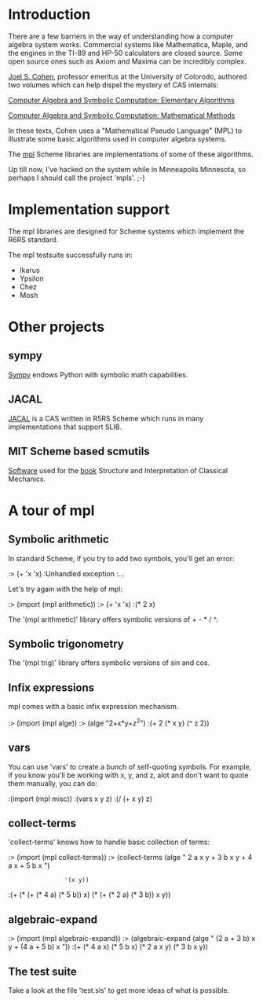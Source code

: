 
* Introduction

There are a few barriers in the way of understanding how a computer
algebra system works. Commercial systems like Mathematica, Maple, and
the engines in the TI-89 and HP-50 calculators are closed source. Some
open source ones such as Axiom and Maxima can be incredibly complex.

[[http://web.cs.du.edu/~jscohen/][Joel S. Cohen]], professor emeritus at the University of Colorodo,
authored two volumes which can help dispel the mystery of CAS
internals:

[[http://web.cs.du.edu/~jscohen/ElementaryAlgorithms/index.htm][Computer Algebra and Symbolic Computation: Elementary Algorithms]]

[[http://web.cs.du.edu/~jscohen/MathematicalMethods/index.htm][Computer Algebra and Symbolic Computation: Mathematical Methods]]

In these texts, Cohen uses a "Mathematical Pseudo Language" (MPL) to
illustrate some basic algorithms used in computer algebra systems.

The [[http://github.com/dharmatech/mpl][mpl]] Scheme libraries are implementations of some of these
algorithms.

Up till now, I've hacked on the system while in Minneapolis Minnesota,
so perhaps I should call the project 'mpls'. ;-)

* Implementation support

The mpl libraries are designed for Scheme systems which implement the
R6RS standard.

The mpl testsuite successfully runs in:

- Ikarus
- Ypsilon
- Chez
- Mosh

* Other projects

** sympy

[[http://code.google.com/p/sympy/][Sympy]] endows Python with symbolic math capabilities.

** JACAL

[[http://people.csail.mit.edu/jaffer/JACAL][JACAL]] is a CAS written in R5RS Scheme which runs in many
implementations that support SLIB.

** MIT Scheme based scmutils

[[http://groups.csail.mit.edu/mac/users/gjs/6946/linux-install.htm][Software]] used for the [[http://mitpress.mit.edu/SICM/book.html][book]] Structure and Interpretation of
Classical Mechanics.

* A tour of mpl

** Symbolic arithmetic

In standard Scheme, if you try to add two symbols, you'll get an
error:

:> (+ 'x 'x)
:Unhandled exception
:...

Let's try again with the help of mpl:

:> (import (mpl arithmetic))
:> (+ 'x 'x)
:(* 2 x)

The '(mpl arithmetic)' library offers symbolic versions of + - * / ^.

** Symbolic trigonometry

The '(mpl trig)' library offers symbolic versions of sin and cos.

** Infix expressions

mpl comes with a basic infix expression mechanism.

:> (import (mpl alge))
:> (alge "2+x*y+z^2")
:(+ 2 (* x y) (^ z 2))

** vars

You can use 'vars' to create a bunch of self-quoting symbols. For
example, if you know you'll be working with x, y, and z, alot and
don't want to quote them manually, you can do:

:(import (mpl misc))
:(vars x y z)
:(/ (+ x y) z)

** collect-terms

'collect-terms' knows how to handle basic collection of terms:

:> (import (mpl collect-terms))
:> (collect-terms (alge " 2 a x y + 3 b x y + 4 a x + 5 b x ")
:                 '(x y))
:(+ (* (+ (* 4 a) (* 5 b)) x) (* (+ (* 2 a) (* 3 b)) x y))

** algebraic-expand

:> (import (mpl algebraic-expand))
:> (algebraic-expand (alge " (2 a + 3 b) x y + (4 a + 5 b) x "))
:(+ (* 4 a x) (* 5 b x) (* 2 a x y) (* 3 b x y))

** The test suite

Take a look at the file 'test.sls' to get more ideas of what is
possible.

